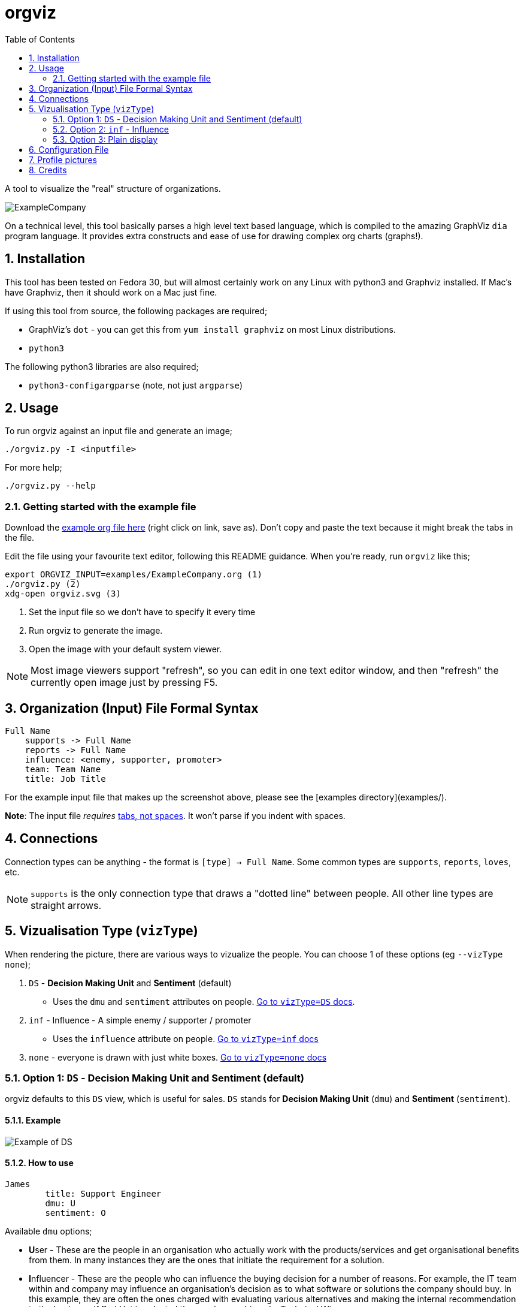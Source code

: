 :sectnums:
:title: orgviz 
:sectanchors:
:toc:

= orgviz 

A tool to visualize the "real" structure of organizations.

image::docs/ExampleCompany.png[]

On a technical level, this tool basically parses a high level text based language, which is compiled to the amazing GraphViz `dia` program language. It provides extra constructs and ease of use for drawing complex org charts (graphs!). 

== Installation

This tool has been tested on Fedora 30, but will almost certainly work on any
Linux with python3 and Graphviz installed. If Mac's have Graphviz, then it
should work on a Mac just fine.

If using this tool from source, the following packages are required; 

- GraphViz's `dot` - you can get this from `yum install graphviz` on most Linux distributions.
- `python3`

The following python3 libraries are also required; 

- `python3-configargparse` (note, not just `argparse`)

== Usage

To run orgviz against an input file and generate an image;

`./orgviz.py -I <inputfile>`

For more help; 

`./orgviz.py --help`


=== Getting started with the example file

Download the https://raw.githubusercontent.com/jamesread/orgviz/master/examples/ExampleCompany.org[example org file here] (right click on link, save as). Don't
copy and paste the text because it might break the tabs in the file. 

Edit the file using your favourite text editor, following this README guidance.
When you're ready, run `orgviz` like this; 

----
export ORGVIZ_INPUT=examples/ExampleCompany.org (1)
./orgviz.py (2)
xdg-open orgviz.svg (3)
----
1. Set the input file so we don't have to specify it every time
2. Run orgviz to generate the image.
3. Open the image with your default system viewer. 

NOTE: Most image viewers support "refresh", so you can edit in one text editor
window, and then "refresh" the currently open image just by pressing F5.

== Organization (Input) File Formal Syntax

----
Full Name
    supports -> Full Name
    reports -> Full Name
    influence: <enemy, supporter, promoter>
    team: Team Name
    title: Job Title
----

For the example input file that makes up the screenshot above, please see the [examples directory](examples/).

**Note**: The input file __requires__ https://www.youtube.com/watch?v=SsoOG6ZeyUI[tabs, not spaces]. It won't
parse if you indent with spaces. 

== Connections

Connection types can be anything - the format is `[type] -> Full Name`. Some
common types are `supports`, `reports`, `loves`, etc. 

NOTE: `supports` is the only connection type that draws a "dotted line" between
people. All other line types are straight arrows.

== Vizualisation Type (`vizType`)

When rendering the picture, there are various ways to vizualize the people. You
can choose 1 of these options (eg `--vizType none`);

1. `DS` - **Decision Making Unit** and **Sentiment** (default) 
** Uses the `dmu` and `sentiment` attributes on people. <<vizTypeDs,Go to `vizType=DS` docs>>.
2. `inf` - Influence - A simple enemy / supporter / promoter
** Uses the `influence` attribute on people. <<vizTypeInf,Go to `vizType=inf` docs>>
3. `none` - everyone is drawn with just white boxes. <<vizTypeNone,Go to `vizType=none` docs>>


=== Option 1: `DS` - Decision Making Unit and Sentiment [[vizTypeDs]] (default)

orgviz defaults to this `DS` view, which is useful for sales. `DS`
stands for **Decision Making Unit** (`dmu`) and **Sentiment** (`sentiment`). 

==== Example

image::docs/vizTypeDs.png[Example of DS]

==== How to use

----
James
	title: Support Engineer
	dmu: U
	sentiment: O
----

Available `dmu` options;

- **U**ser - These are the people in an organisation who actually work with the products/services and get organisational benefits from them.  In many instances they are the ones that initiate the requirement for a solution.
- **I**nfluencer - These are the people who can influence the buying decision for a number of reasons. For example, the IT team within and company may influence an organisation’s decision as to what software or solutions the company should buy. In this example, they are often the ones charged with evaluating various alternatives and making the internal recommendation to the business. If Red Hat is selected then we have achieved a Technical Win
- **G**atekeeper - These people control the flow of information to others. For example, a personal secretary may not allow the sales people from a supplier to have access to deciders or users. Likewise, a receptionist may play the role of a gatekeeper as he/she usually maintains telephone, email, and postal communications.  
- **B**uyer - These are the people who have formal authority to negotiate with suppliers. They negotiate and arrange terms of purchase with the suppliers. As negotiation is a specialist area, high level employees usually play the roles of buyers.
- **D**ecision Maker - These are the people who have the final say in the buying decision. They have the power and authority to select the final suppliers to move on with the buying process.  For example, the finance manager in a company may decide which supplier to work with on the basis of how much money the supplier is asking for a particular product/service.

Available `sentiment` options;

- **P**romoter
- **N**eutral
- **O**pponent 

=== Option 2: `inf` - Influence [[vizTypeInf]]

There is also the option to use a more simple view, called "influence" - does
this person influential or not?

==== Example

image::docs/vizTypeInf.png[Example of DS]

==== How to use

----
James 
	title: Support Engineer
	influence: enemy
----

Available `influence` options; 

- `enemy` - Red
- `supporter` - Blue
- `promoter` - Green
- `internal` - Black

=== Option 3: Plain display [[vizTypeNone]]

Sometimes you don't want to show the influence type when generating the
picture - this is useful for presentations and similar. 

==== Example

image::docs/vizTypeNone.png[Example of no vizType]

==== How to use

You don't need to change any attributes. Simply run orgviz like this;

----
./orgviz.py --vizType none
----

== Configuration File

If you get tired of specifying command line options, then create
`~/.orgviz.cfg` and pop your options in there to save time. You can use
`--help` to find the list of all available options.

== Profile pictures

At the moment, profile pictures just come from a directory of `.jpeg` files
that match people's names. Set the `profilePictureDirectory` option to a
directory of photos, and `profilePictures` to use this feature.

There is a separate microservice in development that auto-grabs profile
pictures and LinkedIn details, but this is not released yet.

== Credits

- Alice: https://www.pexels.com/photo/woman-wearing-blue-top-2169434/[Photo by Heitor Verdi from Pexels]
- Bob: https://www.pexels.com/photo/photography-of-a-guy-wearing-green-shirt-1222271/[Photo by Justin Shaifer from Pexels]
- Charles: https://www.pexels.com/photo/man-leaning-on-wall-2128807/[Photo from Pexels]
- Dave: https://www.pexels.com/photo/gray-scale-bearded-man-842980/[Photo by Craig McKay from Pexels]
- Fred: https://www.pexels.com/photo/man-crossed-arms-1516680/[Photo by Nitin Khajotia from Pexels]

 
